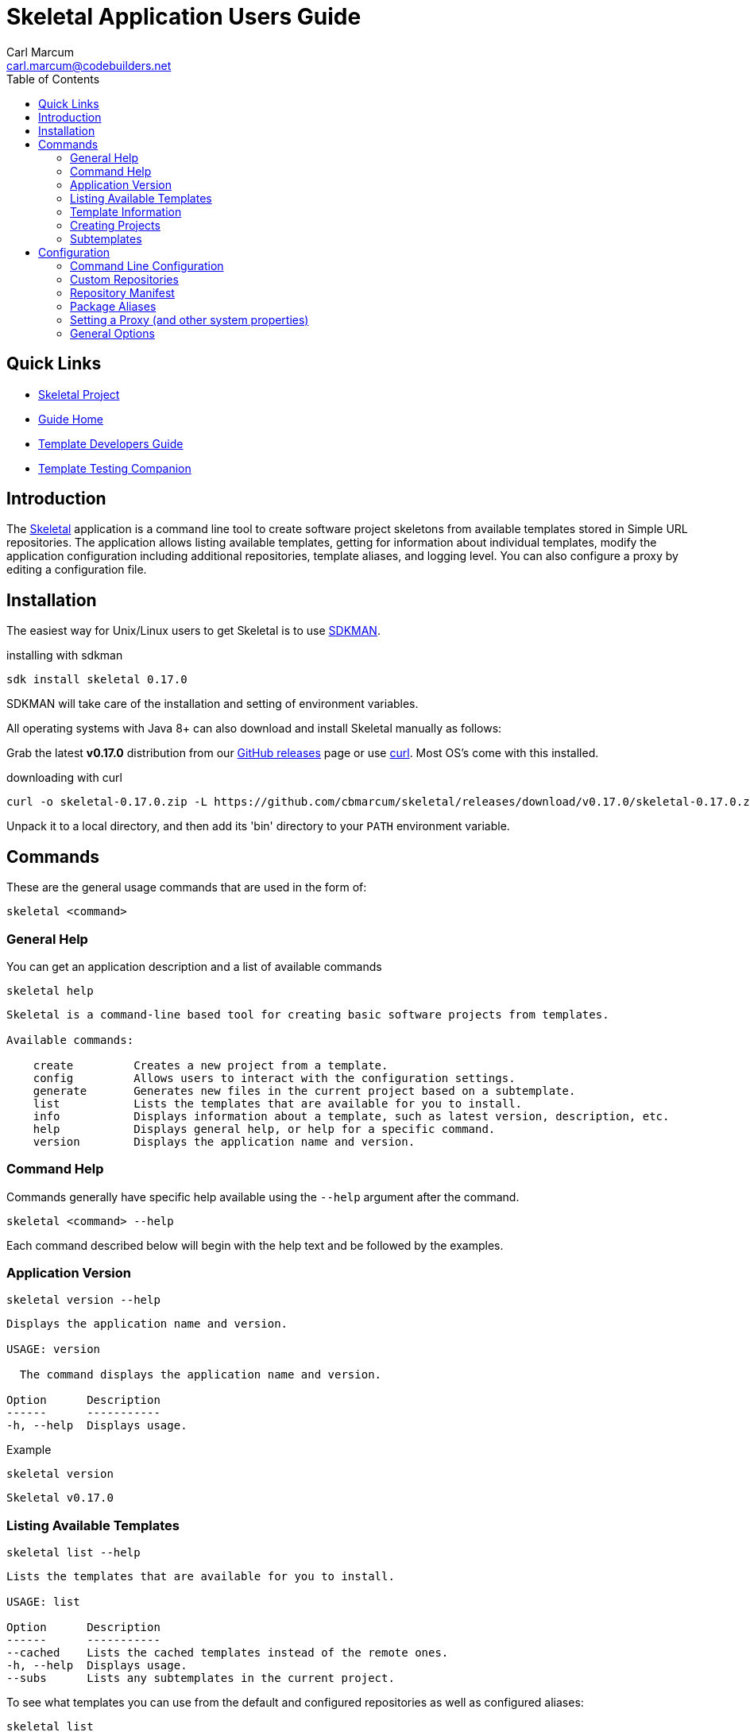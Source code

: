 = {app-name} Application Users Guide
:author: Carl Marcum
:email: carl.marcum@codebuilders.net
:toc: left
:icons: font
:app-name: Skeletal
:app-version: 0.17.0

== Quick Links

- https://github.com/cbmarcum/skeletal[Skeletal Project]
- https://cbmarcum.github.io/skeletal/index.html[Guide Home]
- https://cbmarcum.github.io/skeletal/template-developers-guide.html[Template Developers Guide]
- https://cbmarcum.github.io/skeletal/template-testing-companion.html[Template Testing Companion]

== Introduction

The https://github.com/cbmarcum/skeletal[Skeletal] application is a command
line tool to create software project skeletons from available templates stored
in Simple URL repositories. The application allows listing available templates, getting for information about individual templates, modify the application configuration including additional repositories, template aliases, and logging level. You can also configure a proxy by editing a configuration file.

== Installation
The easiest way for Unix/Linux users to get Skeletal is to use https://sdkman.io[SDKMAN].

.installing with sdkman
[subs="verbatim,attributes"]
----
sdk install skeletal {app-version}
----
SDKMAN will take care of the installation and setting of environment variables.

All operating systems with Java 8+ can also download and install Skeletal manually as follows:

Grab the latest *v{app-version}* distribution from our https://github.com/cbmarcum/skeletal/releases[GitHub releases] page or use https://curl.se/download.html[curl]. Most OS's come with this installed.

.downloading with curl
[subs="verbatim,attributes"]
----
curl -o skeletal-{app-version}.zip -L https://github.com/cbmarcum/skeletal/releases/download/v{app-version}/skeletal-{app-version}.zip
----

Unpack it to a local directory, and then add its 'bin' directory to your `PATH`
environment variable.

== Commands

These are the general usage commands that are used in the form of:

----
skeletal <command>
----

=== General Help

You can get an application description and a list of available commands

----
skeletal help
----
----
Skeletal is a command-line based tool for creating basic software projects from templates.

Available commands:

    create         Creates a new project from a template.
    config         Allows users to interact with the configuration settings.
    generate       Generates new files in the current project based on a subtemplate.
    list           Lists the templates that are available for you to install.
    info           Displays information about a template, such as latest version, description, etc.
    help           Displays general help, or help for a specific command.
    version        Displays the application name and version.
----

=== Command Help

Commands generally have specific help available using the `--help` argument
after the command.

----
skeletal <command> --help
----

Each command described below will begin with the help text and be followed by
the examples.

=== Application Version

----
skeletal version --help
----
----
Displays the application name and version.

USAGE: version

  The command displays the application name and version.

Option      Description
------      -----------
-h, --help  Displays usage.
----
Example
----
skeletal version
----
[subs="verbatim,attributes"]
----
Skeletal v{app-version}
----

=== Listing Available Templates

----
skeletal list --help
----
----
Lists the templates that are available for you to install.

USAGE: list

Option      Description
------      -----------
--cached    Lists the cached templates instead of the remote ones.
-h, --help  Displays usage.
--subs      Lists any subtemplates in the current project.
----

To see what templates you can use from the default and configured repositories
as well as configured aliases:

----
skeletal list
----

Any remote templates used to create projects from repositories or aliases are
copied into the local Skeletal cache `$HOME/.skeletal/templates`. If you want
to see what templates you have cached locally, run

----
skeletal list --cached
----

In fact, `--cached` is implied if Skeletal can't connect to the internet.

Example

----
skeletal list
----
----
Available templates in https://skeletal.s3.us-east-2.amazonaws.com/default-templates

    lazybones-project
    simple-java-spock-gradle
----

=== Template Information

You can also find out more about a template through the `info` command:

----
skeletal info --help
----
----
Displays information about a template, such as latest version, description, etc.

USAGE: info <template>

where  template = The name of the project template you want information about

Option      Description
------      -----------
-h, --help  Displays usage.
----

.info example

----
skeletal info simple-java-spock-gradle
----
----
Fetching package information for 'simple-java-spock-gradle' from repo
Name:        simple-java-spock-gradle
Latest:      1.1
Description: A simple Java Spock Gradle project template
Owner:       Skeletal Project
Versions:    1.1

More information at https://skeletal.s3.us-east-2.amazonaws.com/default-templates/simple-java-spock-gradle-template-1.1.zip
----

`info` only works if you're online and can reach the repository the template
resides in since the manifest contains the template information.

=== Creating Projects

----
skeletal create --help
----
----
Creates a new project from a template.

USAGE: create <template> <version>? <dir>

where  template = The name of the project template to use.
version  = (optional) The version of the project template to use. Uses the latest version of the template by default.
dir      = The name of the directory in which to create the project structure. This can be '.' to mean 'in the current directory.'

Option      Description
------      -----------
-P          Add a substitution variable for file filtering.
-h, --help  Displays usage.
--spaces    Sets the number of spaces to use for indent in files.
--with-git  Creates a git repository in the new project.
----

To create a new project, run

.create syntax
----
skeletal create <template name> <template version> <target directory>
----

So if you wanted to create a skeleton Java project in a new 'my-java-app'
directory you would run

.create example
----
skeletal create simple-java-spock-gradle 1.1 my-java-app
----

The version is optional and if you leave it out, Skeletal will install the
latest version of the template it can find.

The default templates are listed from `Code Builders, LLC` 's S3 account
hosted at Amazon AWS at `https://skeletal.s3.us-east-2.amazonaws.com/default-templates`.
Skeletal searches for templates at this URL by default, but you can use other
URL repositories by adding some configuration. See the Custom Repositories
section under Configuration later in this document.

You're not limited to only the default repository as you can install templates directly from a URL also:

.create using URL example
----
skeletal create https://skeletal.s3.us-east-2.amazonaws.com/openoffice-templates/aoo-client-template-0.3.0.zip my-aoo-client-app
----

Of course, it can be pretty laborious copying and pasting URLs around, so
Skeletal allows you to configure aliases for URLs that you use frequently.
By adding the following configuration to your Skeletal settings file,
`~/.skeletal/config.groovy` (see below for more details on this), you can
install the template by name:

.config.groovy
[source,groovy]
----
templates {
    mappings {
        myTmpl = "https://skeletal.s3.us-east-2.amazonaws.com/openoffice-templates/aoo-client-template-0.3.0.zip"
    }
}
----

In other words, you could now run

.create using a URL mapping
----
skeletal create myTmpl my-aoo-client-app
----

Note that when using the URL option, there is no need to specify a version. You
should also be aware that mappings take precedence, i.e. if a mapping has the
same name as an existing template, the mapping is used. This essentially creates
a simple override mechanism.

There is just one more thing to say about the `create` command: by default it
creates the specified directory and puts the initial project in there. If you
want to unpack a template in the current directory instead, for example if you
have already created the project directory, then just pass '.' as the directory:

.create in current directory
----
skeletal create myTmpl .
----

Once you have created a new project from a template, you may notice that the
project directory contains a .lazybones sub-directory. You may delete this, but
then you won't be able to use the `generate` command (see next section) if the
project template has support for it.

Many project templates request information from you, such as a project name, a
group ID, a default package, etc. If this is the umpteenth time you have created
a project from a given template, then answering the questions can become tedious.
There is also the problem of scripting and automation when you want to create
a project without user intervention. The solution to both these issues is to
pass the values on the command line:

.create with parameters
----
skeletal create simple-java-spock-gradle 1.1 my-java-app -Pgroup=net.codebuilders -ParchiveId=java-app -Ppackage=net.codebuilders.app -Pversion=1.0-SNAPSHOT -PclassName=MyJavaApp
----

The `-P` option allows you to pass parameter values into the project templates
without user intervention. The key is to know what the property names are, and
that comes down to the project template. At the moment, the best way to find out
what those properties are is to look at the post-install script if you have
the source or they can be found in a created project under
`./lazybones/stored-params.properties`

The last option to mention is `--with-git` which will automatically create a
new git repository in the project directory. The only requirement is that you
have the `git` command on your path.

=== Subtemplates

----
skeletal generate --help
----
----
Generates new files in the current project based on a subtemplate.

USAGE: generate <template>

where  template = The name of the subtemplate to use.

Option      Description
------      -----------
-P          Add a substitution variable for file filtering.
-h, --help  Displays usage.
--spaces    Sets the number of spaces to use for indent in files.
----

Project templates can incorporate subtemplates.
Imagine that you have just created a new web application project from a template
and that template documents that you can create new controllers using a
subtemplate named `controller`. To use it, just `cd` into the project directory
and run

----
skeletal generate controller
----

This will probably ask you for the name of the controller and its package before
generating the corresponding controller file in your project. You can reuse the
command to create as many controllers as you need.

As with the `create` command, you can also pass in parameter values on the command
line if the subtemplate is parameterized:

.generate with parameters
----
skeletal generate controller -Ppackage=org.example.myapp -Pclass=Book
----

The last option available to you as a user is template qualifiers. These only
work if the subtemplate supports them, but they allow you to pass additional
information in a concise way:

.generate with qualifiers
----
skeletal generate artifact::controller
----

In this case, the template name is `artifact`, but we have qualified it with
an extra `controller`. You can pass in as many qualifiers as you want, you just
separate them with `::`. Qualifiers are covered in the Template Developers Guide https://cbmarcum.github.io/skeletal/template-developers-guide.html#_subtemplates[Subtemplates section].

Note that you do not specify a version with the `generate` command. This is
because the subtemplates are embedded directly in the project template, and
so there can only be one version available to you.

== Configuration

Skeletal will run out of the box without any extra configuration, but the tool
does allow you to override the default behaviour via a fixed set of configuration
options. These options can be provided in a number of ways following a set order
of precedence:

1.   System properties of the form `lazybones.*`, which can be passed into the app
via either `JAVA_OPTS` or `LAZYBONES_OPTS` environment variables. For example:

----
env JAVA_OPTS="-Dlazybones.config.file=/path/to/my-custom-default-config.groovy" lazybones ...
----
Highest precedence, i.e. it overrides all other sources of setting data.

2.   User configuration file in `$USER_HOME/.skeletal/config.groovy`. This is parsed
using Groovy's `ConfigSlurper`, so if you're familiar with that syntax you'll be
right at home. Otherwise, just see the examples below.

3.   A JSON configuration file in `$USER_HOME/.skeletal/managed-config.groovy`
that is used by the `config` commands. You can edit it this as well.

4.   A Groovy-based default configuration file that is provided by the application
itself, but you can specify an alternative file via the `lazybones.config.file`
system property.

Skeletal also provides a convenient mechanism for setting and removing options
via the command line: the `config` command.

=== Command Line Configuration

The `config` command provides several sub-commands that allow you to interact with
the persisted Skeletal configuration; specifically, the JSON config file. You run a sub-command via

----
skeletal config <sub-cmd> <args>
----
where `<sub-cmd>` is one of:

-   `set <option> <value> [<value> ...]`

    Allows you to change the value of a configuration setting. Multiple values are
    treated as a single array/list value. The new value replaces any existing one.

-   `add <option> <value>`

    Appends an extra value to an existing array/list setting. Reports an error if
    the setting doesn't accept multiple values. If the setting doesn't already have
    a value, this command will initialise it with an array containing the given
    value.

-   `clear <option>`

    Removes a setting from the configuration, effectively reverting it to whatever
    the internal default is.

-   `show [--all] <option>`

    Shows the current value of a setting. You can use the `--all` argument (without
    a setting name) to display all the current settings and their values.

-   `list`

    Displays all the configuration settings supported by Skeletal.

So what configuration settings are you likely to customise?

=== Custom Repositories

Skeletal will by default download the templates from a specific repository as
mentioned in the Creating Projects section. If you want to host template packages
in a different repository you can add it to Skeletal's search path via the `simpleRepositories`
setting as a comma separated list in $HOME/.skeletal/config.groovy:

.config.groovy
[source,groovy]
----
simpleRepositories = [
    "https://your.domain.tld/repo-dir"
]
----

Or in $HOME/.skeletal/managed-config.json:

.managed-config.json
[source,json]
----
{
    "simpleRepositories": [
        "https://your.domain.tld/repo-dir"
    ]
}
----

To add a simple repository listing to the managed configuration file:

----
skeletal config add simpleRepositories "https://your.domain.tld/repo-dir"
----

Repositories can also be `file:`

----
skeletal config add simpleRepositories "file:////path/to/repo-dir"
----

or Windows
----
skeletal config add simpleRepositories "file:///C:/path/to/repo-dir"
----

This will also create the file if it doesn't exist yet.

If a template exists in more than one repository, it will be downloaded from the
first repository in the list that it appears in.

=== Repository Manifest

Where Lazybones used web services to list and create projects from templates stored
on Bintray, Skeletal uses a simple `skeletal-manifest.txt` file located in the
repository to provide the necessary information. This file is in the CSV format.

[source,text]
----
name,version,owner,description
aoo-addin-java-template,0.3.0,"Code Builders, LLC","Apache OpenOffice Add-In Template for Java"
aoo-addin-template,0.3.0,"Code Builders, LLC","Apache OpenOffice Add-In Template for Groovy"
aoo-addon-java-template,0.3.0,"Code Builders, LLC","Apache OpenOffice Add-On Template for Java"
aoo-addon-template,0.3.0,"Code Builders, LLC","Apache OpenOffice Add-On Template for Groovy"
aoo-client-template,0.3.0,"Code Builders, LLC","Apache OpenOffice Client Template for Groovy"
----

Note that the template name has a `-template` suffix. The zip file packages have a similar format of `<name>-template-<version>.zip`

When listing or creating projects from templates the `-template` is omitted. It is
also removed from the zip file name when it is copied into the local cache directory when first used.

=== Package Aliases

If you regularly use a template at a specific URL rather than from the default
or configured repository, then you will want to alias that URL to a name.
That's where template mappings (or aliases) come in. The aliases are defined as
normal settings of the form

----
templates.mappings.<alias> = <url>
----

In a Groovy configuration file, you can define multiple aliases in a block:

.multiple aliases
[source,groovy]
----
templates {
    mappings {
        test = "http://dl.dropboxusercontent.com/u/29802534/custom-ratpack.zip"
        after = "file:///var/tmp/afterburnerfx-2.0.0.zip"
    }
}
----

Alternatively, add them from the command line like this:

----
skeletal config set templates.mappings.after file:///var/tmp/afterburnerfx-2.0.0.zip
----

The aliases will always be available to you until you remove them from the persisted
configuration.

=== Setting a Proxy (and other system properties)

Many people have to work behind a proxy, one way to do it is to add the
relevant system properties to a `JAVA_OPTS` environment variable. There is
also another option.

Skeletal has borrowed the idea of having a special form of configuration
option for system properties from Gradle. So if you define a property with a
`systemProp.` prefix, it will be added as a system property internally. So to
configure an HTTP proxy, you only need to add the following to your Skeletal
configuration:

[source,groovy]
----
systemProp {
    http {
        proxyHost = "localhost"
        proxyPort = 8181
    }
    https {
        proxyHost = "localhost"
        proxyPort = 8181
    }
}
----

To avoid potential configuration issues, use the same proxy settings for HTTP and
HTTPS if possible.

If your proxy requires authentication, you will need to add a couple of extra
properties:

[source,groovy]
----
systemProp {
    http {
        proxyUser = "johndoe"
        proxyPassword = "mypassword"
    }
}
----

As with the host and port, there are `https` variants of the username and password
as well.

=== General Options

These are miscellaneous options that can be overridden on the command line:

[source,groovy]
----
// <-- This starts a line comment
// Set logging level - overridden by command line args
options.logLevel = "SEVERE"
----

The logging level can either be overridden using the same `logLevel` setting:

----
skeletal --logLevel SEVERE info aoo-addin
----

or via `--verbose`, `--quiet`, and `--info` options:

----
skeletal --verbose info aoo-addin
----

The logging level can be one of:

- OFF
- SEVERE
- WARNING
- INFO
- FINE
- FINEST
- ALL
